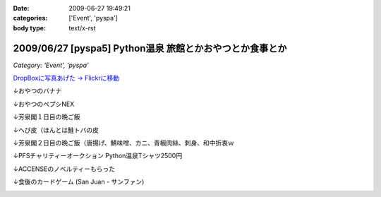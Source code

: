:date: 2009-06-27 19:49:21
:categories: ['Event', 'pyspa']
:body type: text/x-rst

=========================================================
2009/06/27 [pyspa5] Python温泉 旅館とかおやつとか食事とか
=========================================================

*Category: 'Event', 'pyspa'*

`DropBoxに写真あげた -> Flickrに移動`_

.. _`DropBoxに写真あげた -> Flickrに移動`: http://www.flickr.com/photos/shimizukawa/sets/72157632192128501/

↓おやつのバナナ

.. image:: http://farm9.staticflickr.com/8084/8254024078_9128302d70.jpg
  :target: http://www.flickr.com/photos/shimizukawa/sets/72157632192128501/
  :alt: おやつのバナナ

↓おやつのペプシNEX

.. image:: http://farm9.staticflickr.com/8498/8252953381_5f82655fa0.jpg
  :target: http://www.flickr.com/photos/shimizukawa/sets/72157632192128501/
  :alt: おやつのペプシNEX


↓芳泉閣１日目の晩ご飯

.. image:: http://farm9.staticflickr.com/8078/8254024274_6203247e56.jpg
  :target: http://www.flickr.com/photos/shimizukawa/sets/72157632192128501/
  :alt: 芳泉閣１日目の晩ご飯


↓へび皮（ほんとは鮭トバの皮

.. image:: http://farm9.staticflickr.com/8486/8252953585_e72dca5b55.jpg
  :target: http://www.flickr.com/photos/shimizukawa/sets/72157632192128501/
  :alt: へび皮（ほんとは鮭トバの皮

↓芳泉閣２日目の晩ご飯（唐揚げ、鯖味噌、カニ、青椒肉絲、刺身、和中折衷ｗ

.. image:: http://farm9.staticflickr.com/8346/8252953675_ec43b299a6.jpg
  :target: http://www.flickr.com/photos/shimizukawa/sets/72157632192128501/
  :alt: 芳泉閣２日目の晩ご飯（唐揚げ、鯖味噌、カニ、青椒肉絲、刺身、和中折衷ｗ


↓PFSチャリティーオークション Python温泉Tシャツ2500円

.. image:: http://farm9.staticflickr.com/8211/8252953753_08815c743c.jpg
  :target: http://www.flickr.com/photos/shimizukawa/sets/72157632192128501/
  :alt: PFSチャリティーオークション Python温泉Tシャツ2500円

↓ACCENSEのノベルティーもらった

.. image:: http://farm9.staticflickr.com/8487/8252953971_1d8d6b30a3.jpg
  :target: http://www.flickr.com/photos/shimizukawa/sets/72157632192128501/
  :alt: ACCENSEのノベルティーもらった


↓食後のカードゲーム (San Juan - サンファン)

.. image:: http://farm9.staticflickr.com/8198/8254024676_1ac74a0e0e.jpg
  :target: http://www.flickr.com/photos/shimizukawa/sets/72157632192128501/
  :alt: 食後のカードゲーム (San Juan - サンファン)



.. :extend type: text/html
.. :extend:

